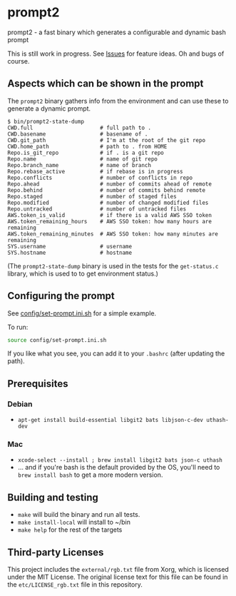 * prompt2
[[https://github.com/fimblo/prompt2/actions/workflows/ubuntu.yml/badge.svg]]
[[https://github.com/fimblo/prompt2/actions/workflows/macos.yml/badge.svg]]

prompt2 - a fast binary which generates a configurable and dynamic bash prompt

This is still work in progress. See [[https://github.com/fimblo/prompt2/issues][Issues]] for feature ideas. Oh and bugs of course.

** Aspects which can be shown in the prompt

The =prompt2= binary gathers info from the environment and can use these to
generate a dynamic prompt.

#+begin_example
$ bin/prompt2-state-dump
CWD.full                     # full path to .
CWD.basename                 # basename of .
CWD.git_path                 # I'm at the root of the git repo
CWD.home_path                # path to . from HOME
Repo.is_git_repo             # if . is a git repo
Repo.name                    # name of git repo
Repo.branch_name             # name of branch
Repo.rebase_active           # if rebase is in progress
Repo.conflicts               # number of conflicts in repo
Repo.ahead                   # number of commits ahead of remote
Repo.behind                  # number of commits behind remote
Repo.staged                  # number of staged files
Repo.modified                # number of changed modified files
Repo.untracked               # number of untracked files
AWS.token_is_valid           # if there is a valid AWS SSO token
AWS.token_remaining_hours    # AWS SSO token: how many hours are remaining
AWS.token_remaining_minutes  # AWS SSO token: how many minutes are remaining
SYS.username                 # username
SYS.hostname                 # hostname
#+end_example

(The =prompt2-state-dump= binary is used in the tests for the =get-status.c=
library, which is used to to get environment status.)

** Configuring the prompt

See [[https://github.com/fimblo/prompt2/blob/main/config/set-prompt.ini.sh][config/set-prompt.ini.sh]] for a simple example.

To run:
#+begin_src bash
  source config/set-prompt.ini.sh
#+end_src

If you like what you see, you can add it to your =.bashrc= (after updating the path).

** Prerequisites
*** Debian
- =apt-get install build-essential libgit2 bats libjson-c-dev uthash-dev=
*** Mac
- =xcode-select --install ; brew install libgit2 bats json-c uthash=
- ... and if you're bash is the default provided by the OS, you'll need to =brew install bash= to get a more modern version.
** Building and testing
- =make= will build the binary and run all tests.
- =make install-local= will install to ~/bin
- =make help= for the rest of the targets

** Third-party Licenses

This project includes the =external/rgb.txt= file from Xorg, which is
licensed under the MIT License. The original license text for this
file can be found in the =etc/LICENSE_rgb.txt= file in this
repository.
